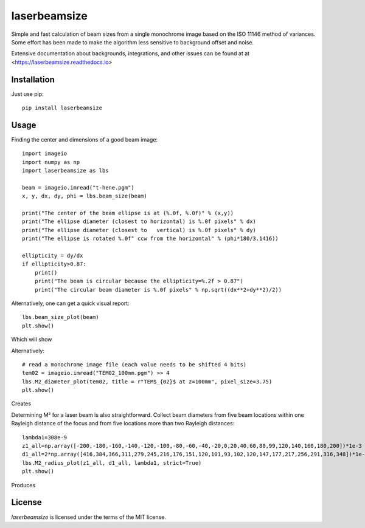 laserbeamsize
=============

Simple and fast calculation of beam sizes from a single monochrome image based
on the ISO 11146 method of variances.  Some effort has been made to make the 
algorithm less sensitive to background offset and noise.

Extensive documentation about backgrounds, integrations, and other issues can be found at
at <https://laserbeamsize.readthedocs.io>

Installation
------------

Just use pip::

   pip install laserbeamsize

Usage
-----

Finding the center and dimensions of a good beam image::

    import imageio
    import numpy as np
    import laserbeamsize as lbs

    beam = imageio.imread("t-hene.pgm")
    x, y, dx, dy, phi = lbs.beam_size(beam)

    print("The center of the beam ellipse is at (%.0f, %.0f)" % (x,y))
    print("The ellipse diameter (closest to horizontal) is %.0f pixels" % dx)
    print("The ellipse diameter (closest to   vertical) is %.0f pixels" % dy)
    print("The ellipse is rotated %.0f° ccw from the horizontal" % (phi*180/3.1416))

    ellipticity = dy/dx
    if ellipticity>0.87:
        print()
        print("The beam is circular because the ellipticity=%.2f > 0.87")
        print("The circular beam diameter is %.0f pixels" % np.sqrt((dx**2+dy**2)/2))

Alternatively, one can get a quick visual report::

    lbs.beam_size_plot(beam)
    plt.show()
    
Which will show

.. image:: hene-report.png

Alternatively::

    # read a monochrome image file (each value needs to be shifted 4 bits)
    tem02 = imageio.imread("TEM02_100mm.pgm") >> 4
    lbs.M2_diameter_plot(tem02, title = r"TEM$_{02}$ at z=100mm", pixel_size=3.75)
    plt.show()

Creates

.. image:: tem02.png

Determining M² for a laser beam is also straightforward.  Collect beam diameters from
five beam locations within one Rayleigh distance of the focus and from five locations more
than two Rayleigh distances::

    lambda1=308e-9
    z1_all=np.array([-200,-180,-160,-140,-120,-100,-80,-60,-40,-20,0,20,40,60,80,99,120,140,160,180,200])*1e-3
    d1_all=2*np.array([416,384,366,311,279,245,216,176,151,120,101,93,102,120,147,177,217,256,291,316,348])*1e-6
    lbs.M2_radius_plot(z1_all, d1_all, lambda1, strict=True)
    plt.show()

Produces

.. image:: m2fit.png


License
--------

`laserbeamsize` is licensed under the terms of the MIT license.
